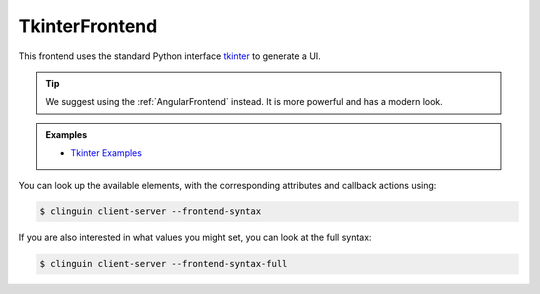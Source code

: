 TkinterFrontend
---------------

This frontend uses the standard Python interface `tkinter <https://docs.python.org/3/library/tkinter.html>`_ to generate a UI.

.. tip::

    We suggest using the :ref:`AngularFrontend` instead. It is more powerful and has a modern look.

.. admonition:: Examples

    * `Tkinter Examples <https://github.com/krr-up/clinguin/tree/master/examples/tkinter>`_

You can look up the available elements, with the corresponding attributes and callback actions using:

.. code-block:: console

    $ clinguin client-server --frontend-syntax

If you are also interested in what values you might set, you can look at the full syntax:

.. code-block:: console

    $ clinguin client-server --frontend-syntax-full
